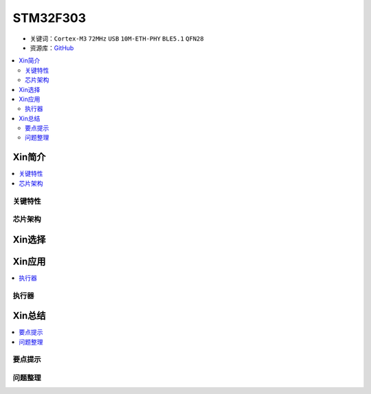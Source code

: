 
.. _stm32f303:

STM32F303
==================

* 关键词：``Cortex-M3`` ``72MHz`` ``USB`` ``10M-ETH-PHY`` ``BLE5.1`` ``QFN28``
* 资源库：`GitHub <https://github.com/SoCXin/STM32F303>`_

.. contents::
    :local:

Xin简介
-----------

.. contents::
    :local:


关键特性
~~~~~~~~~~~~



芯片架构
~~~~~~~~~~~




Xin选择
-----------

.. contents::
    :local:



Xin应用
-----------

.. contents::
    :local:


执行器
~~~~~~~~~~~



Xin总结
--------------

.. contents::
    :local:

要点提示
~~~~~~~~~~~~~



问题整理
~~~~~~~~~~~~~

